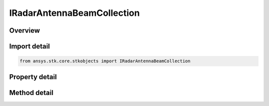 IRadarAntennaBeamCollection
===========================

.. py:class:: ansys.stk.core.stkobjects.IRadarAntennaBeamCollection

   object
   
   Represents a collection of antenna beams.

.. py:currentmodule:: IRadarAntennaBeamCollection

Overview
--------

.. tab-set::

    .. tab-item:: Methods
        
        .. list-table::
            :header-rows: 0
            :widths: auto

            * - :py:attr:`~ansys.stk.core.stkobjects.IRadarAntennaBeamCollection.item`
              - Given an index, returns the element in the collection.
            * - :py:attr:`~ansys.stk.core.stkobjects.IRadarAntennaBeamCollection.remove_at`
              - Remove the layer with the specified index.
            * - :py:attr:`~ansys.stk.core.stkobjects.IRadarAntennaBeamCollection.insert_at`
              - Insert a new beam at the supplied index.
            * - :py:attr:`~ansys.stk.core.stkobjects.IRadarAntennaBeamCollection.add`
              - Add a new beam to the collection.
            * - :py:attr:`~ansys.stk.core.stkobjects.IRadarAntennaBeamCollection.duplicate_beam`
              - Duplicates the beam at the specified index.

    .. tab-item:: Properties
        
        .. list-table::
            :header-rows: 0
            :widths: auto

            * - :py:attr:`~ansys.stk.core.stkobjects.IRadarAntennaBeamCollection.count`
            * - :py:attr:`~ansys.stk.core.stkobjects.IRadarAntennaBeamCollection._NewEnum`


Import detail
-------------

.. code-block:: python

    from ansys.stk.core.stkobjects import IRadarAntennaBeamCollection


Property detail
---------------

.. py:property:: count
    :canonical: ansys.stk.core.stkobjects.IRadarAntennaBeamCollection.count
    :type: int

    Returns the number of elements in the collection.

.. py:property:: _NewEnum
    :canonical: ansys.stk.core.stkobjects.IRadarAntennaBeamCollection._NewEnum
    :type: EnumeratorProxy

    Returns an enumerator for the collection.


Method detail
-------------


.. py:method:: item(self, index: int) -> IRadarAntennaBeam
    :canonical: ansys.stk.core.stkobjects.IRadarAntennaBeamCollection.item

    Given an index, returns the element in the collection.

    :Parameters:

    **index** : :obj:`~int`

    :Returns:

        :obj:`~IRadarAntennaBeam`


.. py:method:: remove_at(self, index: int) -> None
    :canonical: ansys.stk.core.stkobjects.IRadarAntennaBeamCollection.remove_at

    Remove the layer with the specified index.

    :Parameters:

    **index** : :obj:`~int`

    :Returns:

        :obj:`~None`

.. py:method:: insert_at(self, index: int) -> IRadarAntennaBeam
    :canonical: ansys.stk.core.stkobjects.IRadarAntennaBeamCollection.insert_at

    Insert a new beam at the supplied index.

    :Parameters:

    **index** : :obj:`~int`

    :Returns:

        :obj:`~IRadarAntennaBeam`

.. py:method:: add(self) -> IRadarAntennaBeam
    :canonical: ansys.stk.core.stkobjects.IRadarAntennaBeamCollection.add

    Add a new beam to the collection.

    :Returns:

        :obj:`~IRadarAntennaBeam`

.. py:method:: duplicate_beam(self, index: int) -> IRadarAntennaBeam
    :canonical: ansys.stk.core.stkobjects.IRadarAntennaBeamCollection.duplicate_beam

    Duplicates the beam at the specified index.

    :Parameters:

    **index** : :obj:`~int`

    :Returns:

        :obj:`~IRadarAntennaBeam`


